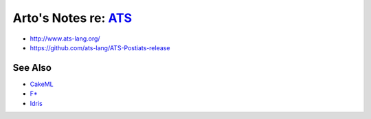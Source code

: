 ***********************************************************************************
Arto's Notes re: `ATS <https://en.wikipedia.org/wiki/ATS_(programming_language)>`__
***********************************************************************************

* http://www.ats-lang.org/
* https://github.com/ats-lang/ATS-Postiats-release

See Also
========

* `CakeML <cakeml>`__
* `F* <fstar>`__
* `Idris <idris>`__
